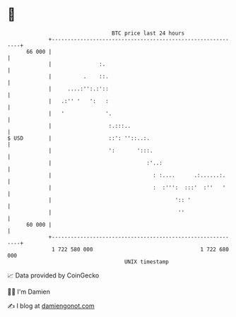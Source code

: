 * 👋

#+begin_example
                                    BTC price last 24 hours                    
                +------------------------------------------------------------+ 
         66 000 |                                                            | 
                |               :.                                           | 
                |          .    ::.                                          | 
                |     ....:'':.:'::                                          | 
                |   .:'' '   ':   :                                          | 
                |   '             '.                                         | 
                |                  :.:::..                                   | 
   $ USD        |                  ::': ''::..:.                             | 
                |                  ':       ':::.                            | 
                |                              :'..:                         | 
                |                                : :....      .:......:.     | 
                |                                :  :''':  :::'  :''   '     | 
                |                                       ':: '                | 
                |                                        ''                  | 
         60 000 |                                                            | 
                +------------------------------------------------------------+ 
                 1 722 580 000                                  1 722 680 000  
                                        UNIX timestamp                         
#+end_example
📈 Data provided by CoinGecko

🧑‍💻 I'm Damien

✍️ I blog at [[https://www.damiengonot.com][damiengonot.com]]
